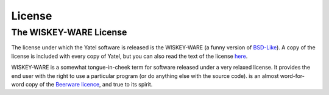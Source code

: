 .. _license:

License
=======

The WISKEY-WARE License
-----------------------

The license under which the Yatel software is released is the WISKEY-WARE
(a funny version of `BSD-Like <http://en.wikipedia.org/wiki/BSD_licenses>`_).
A copy of the license is included with every copy of Yatel, but you can also
read the text of the license `here <_static/LICENSE.txt>`_.


WISKEY-WARE is a somewhat tongue-in-cheek term for software released under a
very relaxed license. It provides the end user with the right to use a
particular program (or do anything else with the source code).  is an almost
word-for-word copy of the `Beerware licence <http://en.wikipedia.org/wiki/Beerware>`_,
and true to its spirit.

